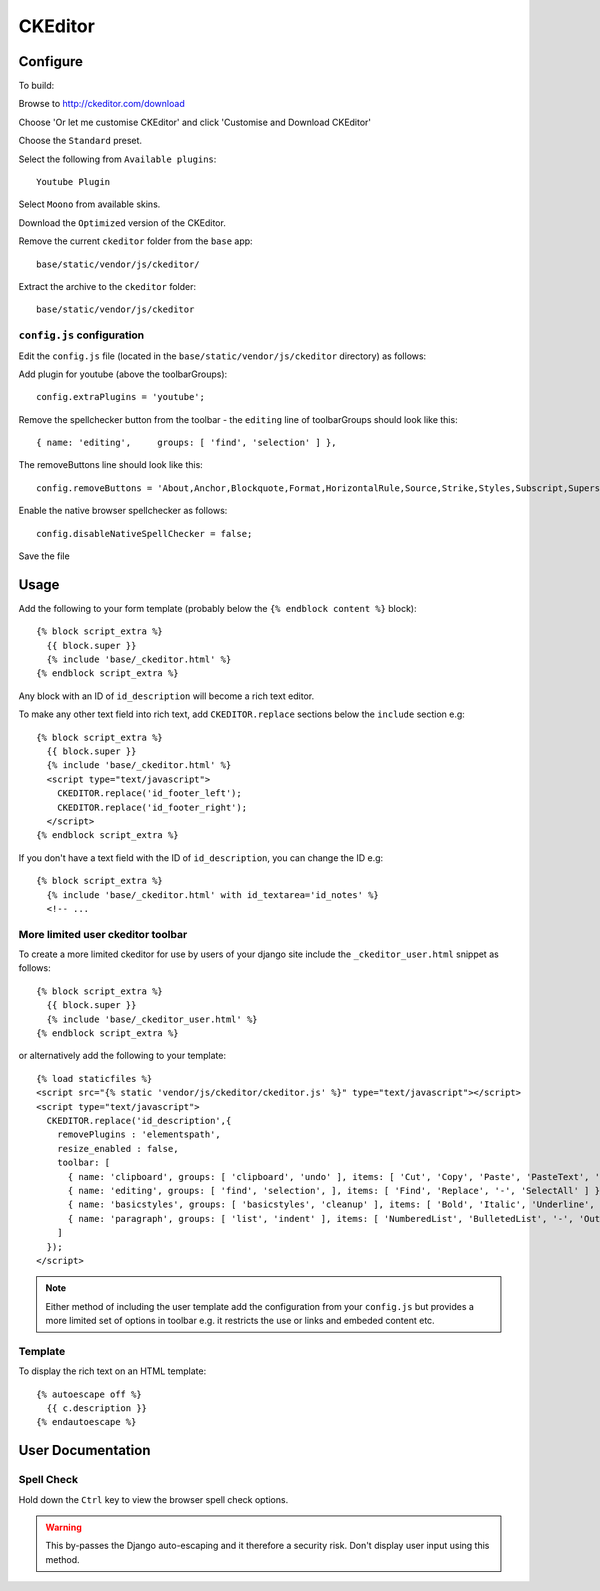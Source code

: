 CKEditor
********

.. highlight:: javascript

Configure
=========

To build:

Browse to http://ckeditor.com/download

Choose 'Or let me customise CKEditor' and click 'Customise and Download CKEditor'

Choose the ``Standard`` preset.

Select the following from ``Available plugins``::

  Youtube Plugin

Select ``Moono`` from available skins.

Download the ``Optimized`` version of the CKEditor.

Remove the current ``ckeditor`` folder from the ``base`` app::

  base/static/vendor/js/ckeditor/

Extract the archive to the ``ckeditor`` folder::

  base/static/vendor/js/ckeditor

``config.js`` configuration
---------------------------

Edit the ``config.js`` file (located in the ``base/static/vendor/js/ckeditor``
directory) as follows:

Add plugin for youtube (above the toolbarGroups)::

  config.extraPlugins = 'youtube';

Remove the spellchecker button from the toolbar - the ``editing`` line of
toolbarGroups should look like this::

  { name: 'editing',     groups: [ 'find', 'selection' ] },

The removeButtons line should look like this::

  config.removeButtons = 'About,Anchor,Blockquote,Format,HorizontalRule,Source,Strike,Styles,Subscript,Superscript,Table';

Enable the native browser spellchecker as follows::

  config.disableNativeSpellChecker = false;

Save the file

Usage
=====

Add the following to your form template (probably below the
``{% endblock content %}`` block)::

  {% block script_extra %}
    {{ block.super }}
    {% include 'base/_ckeditor.html' %}
  {% endblock script_extra %}

Any block with an ID of ``id_description`` will become a rich text editor.

To make any other text field into rich text, add ``CKEDITOR.replace`` sections
below the ``include`` section e.g::

  {% block script_extra %}
    {{ block.super }}
    {% include 'base/_ckeditor.html' %}
    <script type="text/javascript">
      CKEDITOR.replace('id_footer_left');
      CKEDITOR.replace('id_footer_right');
    </script>
  {% endblock script_extra %}

If you don't have a text field with the ID of ``id_description``, you can
change the ID e.g::

  {% block script_extra %}
    {% include 'base/_ckeditor.html' with id_textarea='id_notes' %}
    <!-- ...

More limited user ckeditor toolbar
----------------------------------

To create a more limited ckeditor for use by users of your django site include
the ``_ckeditor_user.html`` snippet as follows: ::

  {% block script_extra %}
    {{ block.super }}
    {% include 'base/_ckeditor_user.html' %}
  {% endblock script_extra %}

or alternatively add the following to your template::

  {% load staticfiles %}
  <script src="{% static 'vendor/js/ckeditor/ckeditor.js' %}" type="text/javascript"></script>
  <script type="text/javascript">
    CKEDITOR.replace('id_description',{
      removePlugins : 'elementspath', 
      resize_enabled : false,
      toolbar: [
        { name: 'clipboard', groups: [ 'clipboard', 'undo' ], items: [ 'Cut', 'Copy', 'Paste', 'PasteText', 'PasteFromWord', '-', 'Undo', 'Redo' ] },
        { name: 'editing', groups: [ 'find', 'selection', ], items: [ 'Find', 'Replace', '-', 'SelectAll' ] },
        { name: 'basicstyles', groups: [ 'basicstyles', 'cleanup' ], items: [ 'Bold', 'Italic', 'Underline', '-', 'RemoveFormat' ] },
        { name: 'paragraph', groups: [ 'list', 'indent' ], items: [ 'NumberedList', 'BulletedList', '-', 'Outdent', 'Indent' ] }
      ]
    });
  </script>


.. note:: Either method of including the user template add the configuration
          from your ``config.js`` but provides a more limited set of options in
          toolbar e.g. it restricts the use or links and embeded content etc.

Template
--------

To display the rich text on an HTML template::

  {% autoescape off %}
    {{ c.description }}
  {% endautoescape %}

User Documentation
==================

Spell Check
-----------

Hold down the ``Ctrl`` key to view the browser spell check options.


.. warning:: This by-passes the Django auto-escaping and it therefore a
             security risk.  Don't display user input using this method.
